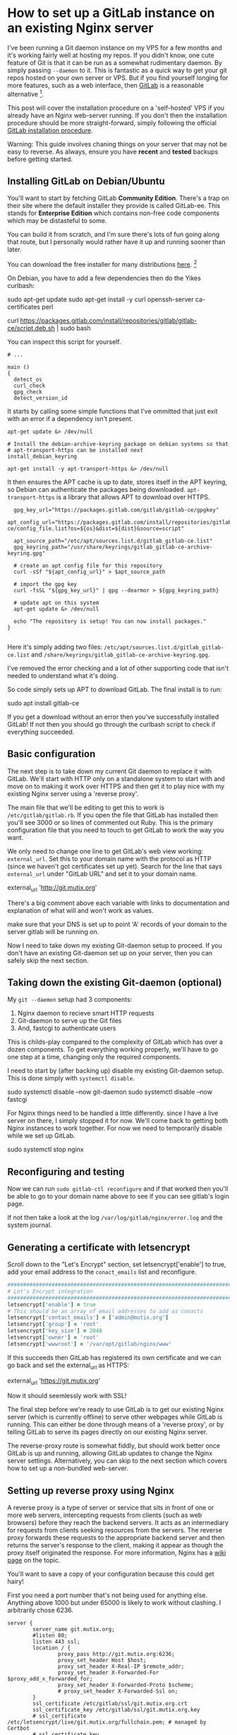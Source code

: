 * How to set up a GitLab instance on an existing Nginx server

I've been running a Git daemon instance on my VPS for a few months and it's
working fairly well at hosting my repos. If you didn't know, one cute feature of
Git is that it can be run as a somewhat rudimentary daemon. By simply passing
~--daemon~ to it. This is fantastic as a quick way to get your git repos hosted
on your own server or VPS. But if you find yourself longing for more features,
such as a web interface, then [[https://about.gitlab.com/install/][GitLab]] is a reasonable alternative [fn::[[https://sourcehut.org/][Source Hut]]
and [[https://about.gitea.com/][Gitea]], both of them free and open source.].

This post will cover the installation procedure on a 'self-hosted' VPS if you
already have an Nginx web-server running. If you don't then the installation
procedure should be more straight-forward, simply following the official [[https://docs.gitlab.com/omnibus/installation/][GitLab installation procedure]].

Warning: This guide involves chaning things on your server that may not be easy
to reverse. As always, ensure you have *recent* and *tested* backups before
getting started.

** Installing GitLab on Debian/Ubuntu

You'll want to start by fetching GitLab *Community Edition*. There's a trap on
their site where the default installer they provide is called GitLab-ee. This
stands for *Enterprise Edition* which contains non-free code components which
may be distasteful to some.

You can build it from scratch, and I'm sure there's lots of fun going along that
route, but I personally would rather have it up and running sooner than later.

You can download the free installer for many distributions [[https://about.gitlab.com/install/?version=ce][here]]. [fn::Notably no
Guix package unfortunately.]

On Debian, you have to add a few dependencies then do the Yikes curlbash:

#+BEGIN_EXAMPLE shell
sudo apt-get update
sudo apt-get install -y curl openssh-server ca-certificates perl

curl https://packages.gitlab.com/install/repositories/gitlab/gitlab-ce/script.deb.sh | sudo bash
#+END_EXAMPLE

You can inspect this script for yourself.

#+BEGIN_SRC shell
# ...

main ()
{
  detect_os
  curl_check
  gpg_check
  detect_version_id
#+END_SRC

It starts by calling some simple functions that I've ommitted that just exit
with an error if a dependency isn't present.

#+BEGIN_SRC shell
  apt-get update &> /dev/null

  # Install the debian-archive-keyring package on debian systems so that
  # apt-transport-https can be installed next
  install_debian_keyring

  apt-get install -y apt-transport-https &> /dev/null
#+END_SRC

It then ensures the APT cache is up to date, stores itself in the APT keyring,
so Debian can authenticate the packages being downloaded. ~apt-transport-https~
is a library that allows APT to download over HTTPS.

#+BEGIN_SRC shell
  gpg_key_url="https://packages.gitlab.com/gitlab/gitlab-ce/gpgkey"
  apt_config_url="https://packages.gitlab.com/install/repositories/gitlab/gitlab-ce/config_file.list?os=${os}&dist=${dist}&source=script"

  apt_source_path="/etc/apt/sources.list.d/gitlab_gitlab-ce.list"
  gpg_keyring_path="/usr/share/keyrings/gitlab_gitlab-ce-archive-keyring.gpg"

  # create an apt config file for this repository
  curl -sSf "${apt_config_url}" > $apt_source_path

  # import the gpg key
  curl -fsSL "${gpg_key_url}" | gpg --dearmor > ${gpg_keyring_path}

  # update apt on this system
  apt-get update &> /dev/null

  echo "The repository is setup! You can now install packages."
}

#+END_SRC

Here it's simply adding two files:
~/etc/apt/sources.list.d/gitlab_gitlab-ce.list~ and
~/share/keyrings/gitlab_gitlab-ce-archive-keyring.gpg~.

I've removed the error checking and a lot of other supporting code that isn't
needed to understand what it's doing.

So code simply sets up APT to download GitLab. The final install is to run:

#+BEGIN_EXAMPLE shell
sudo apt install gitlab-ce
#+END_EXAMPLE

If you get a download without an error then you've successfully installed
GitLab! If not then you should go through the curlbash script to check if
everything succeeded.

** Basic configuration

The next step is to take down my current Git daemon to replace it with GitLab.
We'll start with HTTP only on a standalone system to start with and move on to
making it work over HTTPS and then get it to play nice with my existing Nginx
server using a 'reverse proxy'.

The main file that we'll be editing to get this to work is
~/etc/gitlab/gitlab.rb~. If you open the file that GitLab has installed then
you'll see 3000 or so lines of commented out Ruby. This is the primary
configuration file that you need to touch to get GitLab to work the way you
want.

We only need to change one line to get GitLab's web view working:
~external_url~. Set this to your domain name with the protocol as HTTP (since we
haven't got certificates set up yet). Search for the line that says
~external_url~ under "GitLab URL" and set it to your domain name.

#+BEGIN_EXAMPLE ruby
external_url 'http://git.mutix.org'
#+END_EXAMPLE

There's a big comment above each variable with links to documentation and
explanation of what will and won't work as values.

make sure that your DNS is set up to point 'A' records of your domain to the
server gitlab will be running on.

Now I need to take down my existing Git-daemon setup to proceed. If you don't
have an existing Git-daemon set up on your server, then you can safely skip the
next section.

** Taking down the existing Git-daemon (optional)

My ~git --daemon~ setup had 3 components:
 1. Nginx daemon to recieve smart HTTP requests
 2. Git-daemon to serve up the Git files
 3. And, fastcgi to authenticate users

This is childs-play compared to the complexity of GitLab which has over a dozen
components. To get everything working properly, we'll have to go one step at a
time, changing only the required components.

I need to start by (after backing up) disable my existing Git-daemon setup. This
is done simply with ~systemctl disable~.

#+BEGIN_EXAMPLE shell
sudo systemctl disable --now git-daemon
sudo systemctl disable --now fastcgi
#+END_EXAMPLE

For Nginx things need to be handled a little differently. since I have a live
server on there, I simply stopped it for now. We'll come back to getting both
Nginx instances to work together. For now we need to temporarily disable while
we set up GitLab.

#+BEGIN_EXAMPLE shell
sudo systemctl stop nginx
#+END_EXAMPLE

** Reconfiguring and testing

Now we can run ~sudo gitlab-ctl reconfigure~ and if that worked then you'll be
able to go to your domain name above to see if you can see gitlab's login page.

If not then take a look at the log ~/var/log/gitlab/nginx/error.log~ and the
system journal.

** Generating a certificate with letsencrypt

Scroll down to the "Let's Encrypt" section, set letsencrypt['enable'] to true,
add your email address to the ~conact_emails~ list and reconfigure.

#+BEGIN_SRC ruby
  ################################################################################
  # Let's Encrypt integration
  ################################################################################
  letsencrypt['enable'] = true
  # This should be an array of email addresses to add as conacts
  letsencrypt['contact_emails'] = ['admin@mutix.org']
  letsencrypt['group'] = 'root'
  letsencrypt['key_size'] = 2048
  letsencrypt['owner'] = 'root'
  letsencrypt['wwwroot'] = '/var/opt/gitlab/nginx/www'
#+END_SRC

If this succeeds then GitLab has registered its own certificate and we can go
back and set the external_url as HTTPS:

#+BEGIN_EXAMPLE ruby
external_url 'https://git.mutix.org'
#+END_EXAMPLE

Now it should seemlessly work with SSL!

The final step before we're ready to use GitLab is to get our existing Nginx
server (which is currently offline) to serve other webpages while GitLab is
running. This can either be done through means of a 'reverse proxy', or by
telling GitLab to serve its pages directly on our existing Nginx server.

The reverse-proxy route is somewhat fiddly, but should work better once GitLab
is up and running, allowing GitLab updates to change the Nginx server settings.
Alternatively, you can skip to the next section which covers how to set up a
non-bundled web-server.

** Setting up reverse proxy using Nginx

A reverse proxy is a type of server or service that sits in front of one or more
web servers, intercepting requests from clients (such as web browsers) before
they reach the backend servers. It acts as an intermediary for requests from
clients seeking resources from the servers. The reverse proxy forwards these
requests to the appropriate backend server and then returns the server's
response to the client, making it appear as though the proxy itself originated
the response. For more information, Nginx has a [[https://www.nginx.com/resources/glossary/reverse-proxy-server/][wiki page]] on the topic.

You'll want to save a copy of your configuration because this could get hairy!

First you need a port number that's not being used for anything else. Anything
above 1000 but under 65000 is likely to work without clashing. I arbitrarily
chose 6236.

#+BEGIN_SRC
server {
        server_name git.mutix.org;
        #listen 80;
        listen 443 ssl;
        location / {
                proxy_pass http://git.mutix.org:6236;
                proxy_set_header Host $host;
                proxy_set_header X-Real-IP $remote_addr;
                proxy_set_header X-Forwarded-For $proxy_add_x_forwarded_for;
                proxy_set_header X-Forwarded-Proto $scheme;
                # proxy_set_header X-Forwarded-Ssl on;
        }
        ssl_certificate /etc/gitlab/ssl/git.mutix.org.crt
        ssl_certificate_key /etc/gitlab/ssl/git.mutix.org.key
        # ssl_certificate /etc/letsencrypt/live/git.mutix.org/fullchain.pem; # managed by Certbot
        # ssl_certificate_key /etc/letsencrypt/live/git.mutix.org/privkey.pem; # managed by Certbot
        # include /etc/letsencrypt/options-ssl-nginx.conf; # managed by Certbot
        # ssl_dhparam /etc/letsencrypt/ssl-dhparams.pem; # managed by Certbot
}
#+END_SRC

#+BEGIN_SRC
################################################################################
## GitLab NGINX
##! Docs: https://docs.gitlab.com/omnibus/settings/nginx.html
################################################################################

nginx['enable'] = true

nginx['listen_port'] = 6236

nginx['listen_https'] = false

nginx['proxy_protocol'] = true

nginx['real_ip_trusted_addresses'] = [ "127.0.0.0/8", "YOUR_PUBLIC_IP/32"]
#+END_SRC

Now reconfigure GitLab again and you won't be able to access it anymore. You'll
need to start up Nginx again.

https://docs.gitlab.com/omnibus/settings/nginx.html#configuring-proxy-protocol

** Serving GitLab and your site from a single Nginx daemon

Getting the reverse proxy working is not always the easiest option. Thankfully
GitLab provides an easier way to configure Nginx: Serving GitLab pages from a
single root Nginx instance. To get this working, first disable GitLab's Nginx:

#+BEGIN_SRC ruby
nginx['enable'] = true
#+END_SRC

Then you need to download the default configuration into ~/etc/nginx/sites-available/~:

#+BEGIN_EXAMPLE shell
sudo wget https://gitlab.com/gitlab-org/gitlab/-/raw/master/lib/support/nginx/gitlab-ssl
#+END_EXAMPLE

Other server definitions are available on [[https://gitlab.com/gitlab-org/gitlab/-/tree/master/lib/support/nginx][GitLab's GitLab]].

The first think you'll want to do is change every instance of ~YOUR_SERVER_FQDN~
with your domain name.

After that, you'll want to point the ~ssl_certificate~ and key at the nginx
generated certificate:

#+BEGIN_EXAMPLE conf
  ## Strong SSL Security
  ## https://raymii.org/s/tutorials/Strong_SSL_Security_On_nginx.html & https://cipherli.st/
  ssl_certificate /etc/gitlab/ssl/git.mutix.org.crt;
  ssl_certificate_key /etc/gitlab/ssl/git.mutix.org.key;
#+END_EXAMPLE

Adjust the paths to point at the 'Omnibus' directory. (Omnibus is the curlbash
installer that we used to install GitLab.)

#+BEGIN_EXAMPLE conf
upstream gitlab-workhorse {
  # GitLab socket file,
  # for Omnibus this would be: unix:/var/opt/gitlab/gitlab-workhorse/sockets/socket
  server unix:/var/opt/gitlab/gitlab-workhorse/sockets/socket fail_timeout=0;
}
#+END_EXAMPLE

#+BEGIN_EXAMPLE conf
  location ~ ^/(404|422|500|502|503)\.html$ {
    # Location to the GitLab's public directory,
    # for Omnibus this would be: /opt/gitlab/embedded/service/gitlab-rails/public
    root /opt/gitlab/embedded/service/gitlab-rails/public;
    internal;
  }
#+END_EXAMPLE

That should be it. Don't forget to reload Nginx, and reconfigure GitLab!

#+BEGIN_EXAMPLE shell
sudo systemctl reload nginx
sudo gitlab-ctl reconfigure
#+END_EXAMPLE

** Logging in to the root account

Now you've got a basic GitLab playing nice with another site on the same server,
the next step (which is much more fun) is to make it yours. To log in to the
root account, you need the root password, which is stored in
~/etc/gitlab/initial_root_password~.

And then visit the login page, enter the username ~root~, and the password
provided. And you're good to go.

Note that if you wait for longer than 24 hours then GitLab automatically deletes
that path. In that case you'll have to use the GitLab Rake interface:

#+BEGIN_EXAMPLE
sudo gitlab-rake "gitlab:password:reset"
#+END_EXAMPLE

It took a few seconds to give the prompt but once it does, enter the username
~root~ and a new strong password.

** Conclusion

If all of the above worked then you'll have your own GitLab server running that
you're free to configure and start working with.

** Troubleshooting

If you hit any errors, the first place to look are the logs. Some logs go to the
system log (normally accessible via ~journalctl~), while others end up in
~/var/log~. For our purposes, the main log files of interest are
~/var/log/nginx/error.log~ and ~/var/log/gitlab/nginx/error.log~. These contain
information for the root Nginx and GitLab Nginx instances respectively.

*** DNS

If you can't see any error page on your domain over HTTP with your main site
offline, but GitLab appears to be running then you'll want to check that your
DNS records are pointing to your domain. You can test this out with the ~dig~
tool:

#+BEGIN_EXAMPLE shell
$ sudo apt install bind9-dnsutils
$ dig git.mutix.org A

; <<>> DiG 9.16.44-Debian <<>> git.mutix.org A
;; global options: +cmd
;; Got answer:
;; ->>HEADER<<- opcode: QUERY, status: NOERROR, id: 1207
;; flags: qr rd ra; QUERY: 1, ANSWER: 1, AUTHORITY: 0, ADDITIONAL: 1

;; OPT PSEUDOSECTION:
; EDNS: version: 0, flags:; udp: 1232
;; QUESTION SECTION:
;git.mutix.org.			IN	A

;; ANSWER SECTION:
git.mutix.org.		300	IN	A	194.163.141.236

;; Query time: 12 msec
;; SERVER: 161.97.189.52#53(161.97.189.52)
;; WHEN: Sat Mar 23 09:52:34 CET 2024
;; MSG SIZE  rcvd: 58
#+END_EXAMPLE

If you don't get anything in the answer section then double check your DNS
records. Sometimes you just need to wait for it to propagate.

*** Let's Encrypt

If HTTP works but Let's Encrypt doesn't seem to be working then try disabling
all but the essential Let's Encrypt settings:

#+BEGIN_EXAMPLE shell
letsencrypt['enable'] = true
letsencrypt['contact_emails'] = ['admin@mutix.org'] # This should be an array of email addresses to add as contacts
#+END_EXAMPLE

This is all I needed to get it working. If that doesn't work, then there's a
[[https://docs.gitlab.com/omnibus/settings/ssl/ssl_troubleshooting.html][troubleshooting page]] in the GitLab documentation.


*** 502 Bad Gateway with the reverse proxy method

This tends to occur when the reverse proxy is having troube connecting to your
existing Nginx configuration. The first thing to check are the following two log files:

#+NAME: /var/log/nginx/error.log
#+BEGIN_EXAMPLE
2024/03/22 19:51:41 [error] 137377#137377: *30 upstream prematurely closed connection while reading response header from upstream, client: 81.147.82.218, server: git.mutix.org, request: "GET /favicon.ico HTTP/1.1", upstream: "http://127.0.0.1:5189/favicon.ico", host: "git.mutix.org", referrer: "https://git.mutix.org/users/sign_in"
#+END_EXAMPLE

#+NAME: /var/log/gitlab/nginx/gitlab_error.log
#+BEGIN_EXAMPLE
2024/03/22 19:51:41 [error] 155413#0: *7 broken header: "GET /favicon.ico HTTP/1.0" while reading PROXY protocol, client: 127.0.0.1, server: 0.0.0.0:5189
#+END_EXAMPLE

Here GitLab's Nginx is the 'upstream' of the reverse proxy. Here's what's
happening in this example:

1. The user is accessing https://git.mutix.org/.
2. From the first log message, we can see the root Nginx is recieving this
   request and redirecting it to the upstream GitLab instance.
3. Based on the second log message, GitLab's Nginx is recieving the GET request,
   but saying that the header is broken.

Unfortunately, even with debug output, I wasn't able to get anything more
helpful than this. You'll have to just fiddle with the headers for a bit until
it works.

If you can't get the reverse proxy to work then you can always try the other
method of hosting GitLab from your root Nginx.

** Sources
https://tecadmin.net/secure-gitlab-with-lets-encrypt-ssl/
https://docs.gitlab.com/omnibus/settings/ssl/


